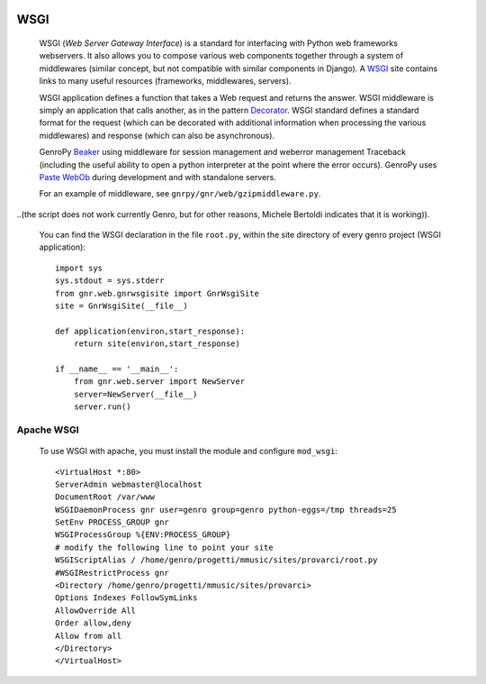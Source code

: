 	.. _genro-wsgi:

======
 WSGI
======

	WSGI (*Web Server Gateway Interface*) is a standard for interfacing with Python web frameworks webservers. It also allows you to compose various web components together through a system of middlewares (similar concept, but not compatible with similar components in Django). A WSGI_ site contains links to many useful resources (frameworks, middlewares, servers).

	.. _WSGI: http://wsgi.org/wsgi

	WSGI application defines a function that takes a Web request and returns the answer. WSGI middleware is simply an application that calls another, as in the pattern Decorator_.
	WSGI standard defines a standard format for the request (which can be decorated with additional information when processing the various middlewares) and response (which can also be asynchronous).

	.. _Decorator: http://en.wikipedia.org/wiki/Decorator_pattern

	GenroPy Beaker_ using middleware for session management and weberror management Traceback (including the useful ability to open a python interpreter at the point where the error occurs). GenroPy uses Paste_ WebOb_ during development and with standalone servers.

	.. _Beaker: http://beaker.groovie.org/
	.. _Paste: http://pythonpaste.org/
	.. _WebOb: http://pythonpaste.org/webob/reference.html

	For an example of middleware, see ``gnrpy/gnr/web/gzipmiddleware.py``.
	
..(the script does not work currently Genro, but for other reasons, Michele Bertoldi indicates that it is working)).

	You can find the WSGI declaration in the file ``root.py``, within the site directory of every genro project (WSGI application)::
	
		import sys
		sys.stdout = sys.stderr
		from gnr.web.gnrwsgisite import GnrWsgiSite
		site = GnrWsgiSite(__file__)

		def application(environ,start_response):
		    return site(environ,start_response)

		if __name__ == '__main__':
		    from gnr.web.server import NewServer
		    server=NewServer(__file__)
		    server.run()

Apache WSGI
===========

	To use WSGI with apache, you must install the module and configure ``mod_wsgi``::

		<VirtualHost *:80>
		ServerAdmin webmaster@localhost
		DocumentRoot /var/www
		WSGIDaemonProcess gnr user=genro group=genro python-eggs=/tmp threads=25
		SetEnv PROCESS_GROUP gnr
		WSGIProcessGroup %{ENV:PROCESS_GROUP}
		# modify the following line to point your site
		WSGIScriptAlias / /home/genro/progetti/mmusic/sites/provarci/root.py
		#WSGIRestrictProcess gnr
		<Directory /home/genro/progetti/mmusic/sites/provarci>
		Options Indexes FollowSymLinks
		AllowOverride All
		Order allow,deny
		Allow from all
		</Directory>
		</VirtualHost>
